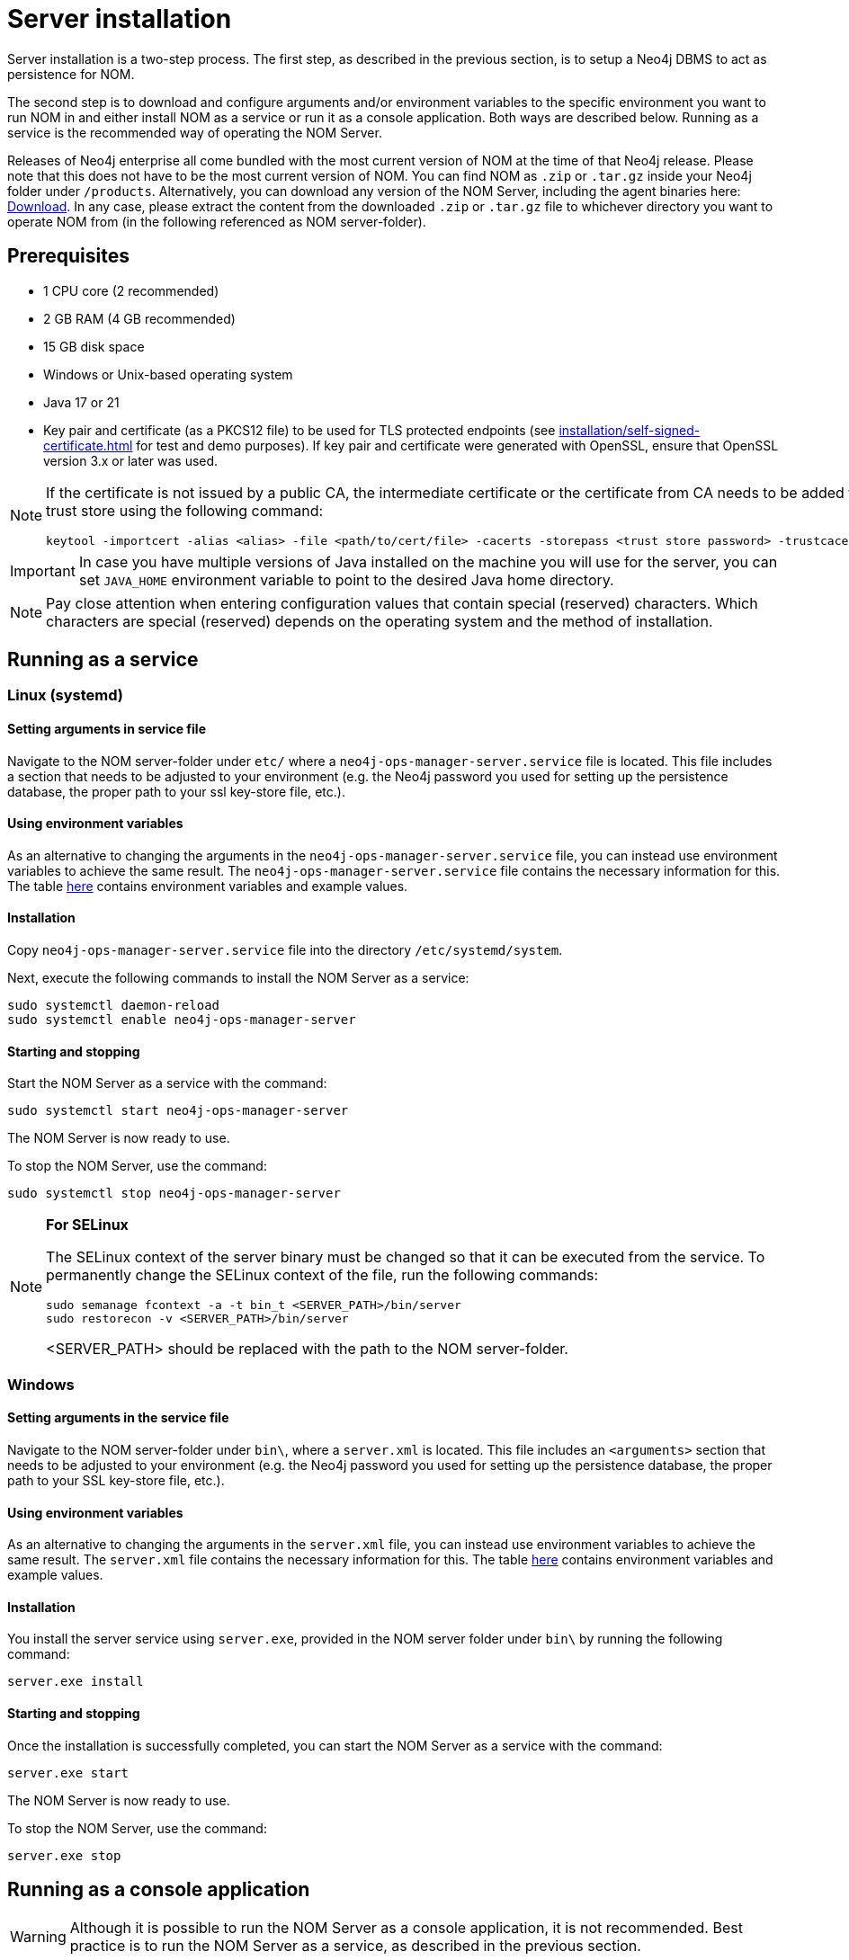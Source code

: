 = Server installation
:description: This section provides details on server installation.

Server installation is a two-step process.
The first step, as described in the previous section, is to setup a Neo4j DBMS to act as persistence for NOM.

The second step is to download and configure arguments and/or environment variables to the specific environment you want to run NOM in and either install NOM as a service or run it as a console application.
Both ways are described below.
Running as a service is the recommended way of operating the NOM Server.

Releases of Neo4j enterprise all come bundled with the most current version of NOM at the time of that Neo4j release.
Please note that this does not have to be the most current version of NOM.
You can find NOM as `.zip` or `.tar.gz` inside your Neo4j folder under `/products`.
Alternatively, you can download any version of the NOM Server, including the agent binaries here: https://neo4j.com/deployment-center/?ops-manager[Download].
In any case, please extract the content from the downloaded `.zip` or `.tar.gz` file to whichever directory you want to operate NOM from
(in the following referenced as NOM server-folder).

== Prerequisites

* 1 CPU core (2 recommended)
* 2 GB RAM (4 GB recommended)
* 15 GB disk space
* Windows or Unix-based operating system
* Java 17 or 21
* Key pair and certificate (as a PKCS12 file) to be used for TLS protected endpoints (see xref:installation/self-signed-certificate.adoc[] for test and demo purposes).
If key pair and certificate were generated with OpenSSL, ensure that OpenSSL version 3.x or later was used.

[NOTE]
====
If the certificate is not issued by a public CA, the intermediate certificate or the certificate from CA needs to be added to Java's trust store using the following command:
[source, terminal, role=noheader]
----
keytool -importcert -alias <alias> -file <path/to/cert/file> -cacerts -storepass <trust store password> -trustcacerts -noprompt
----
====

[IMPORTANT]
====
In case you have multiple versions of Java installed on the machine you will use for the server, you can set `JAVA_HOME` environment variable to point to the desired Java home directory.
====

[NOTE]
====
Pay close attention when entering configuration values that contain special (reserved) characters.
Which characters are special (reserved) depends on the operating system and the method of installation.
====

[[service]]
== Running as a service

=== Linux (systemd)
==== Setting arguments in service file

Navigate to the NOM server-folder under `etc/` where a `neo4j-ops-manager-server.service` file is located.
This file includes a section that needs to be adjusted to your environment (e.g. the Neo4j password you used for setting up the persistence database, the proper path to your ssl key-store file, etc.).

==== Using environment variables

As an alternative to changing the arguments in the `neo4j-ops-manager-server.service` file, you can instead use environment variables to achieve the same result.
The `neo4j-ops-manager-server.service` file contains the necessary information for this.
The table <<config_ref,here>> contains environment variables and example values.

==== Installation

Copy `neo4j-ops-manager-server.service` file into the directory `/etc/systemd/system`.

Next, execute the following commands to install the NOM Server as a service:

[source, terminal, role=noheader]
----
sudo systemctl daemon-reload
sudo systemctl enable neo4j-ops-manager-server
----

==== Starting and stopping

Start the NOM Server as a service with the command:

[source, terminal, role=noheader]
----
sudo systemctl start neo4j-ops-manager-server
----

The NOM Server is now ready to use.

To stop the NOM Server, use the command:

[source, terminal, role=noheader]
----
sudo systemctl stop neo4j-ops-manager-server
----

[NOTE]
====
*For SELinux*

The SELinux context of the server binary must be changed so that it can be executed from the service.
To permanently change the SELinux context of the file, run the following commands:
[source, terminal, role=noheader]
----
sudo semanage fcontext -a -t bin_t <SERVER_PATH>/bin/server
sudo restorecon -v <SERVER_PATH>/bin/server
----
<SERVER_PATH> should be replaced with the path to the NOM server-folder.

====

=== Windows
==== Setting arguments in the service file

Navigate to the NOM server-folder under `bin\`, where a `server.xml` is located.
This file includes an `<arguments>` section that needs to be adjusted to your environment (e.g. the Neo4j password you used for setting up the persistence database, the proper path to your SSL key-store file, etc.).

==== Using environment variables

As an alternative to changing the arguments in the `server.xml` file, you can instead use environment variables to achieve the same result.
The `server.xml` file contains the necessary information for this.
The table <<config_ref,here>> contains environment variables and example values.

==== Installation

You install the server service using `server.exe`, provided in the NOM server folder under `bin\` by running the following command:

[source, terminal, role=noheader]
----
server.exe install
----

==== Starting and stopping

Once the installation is successfully completed, you can start the NOM Server as a service with the command:

[source, terminal, role=noheader]
----
server.exe start
----

The NOM Server is now ready to use.

To stop the NOM Server, use the command:

[source, terminal, role=noheader]
----
server.exe stop
----

== Running as a console application

[WARNING]
====
Although it is possible to run the NOM Server as a console application, it is not recommended.
Best practice is to run the NOM Server as a service, as described in the previous section.
====

[[unix]]
=== Unix
==== Passing arguments on command line

Navigate to the NOM Server folder and execute the following command:

[source, terminal, role=noheader]
----
java -jar ./lib/server.jar
        --spring.neo4j.uri=neo4j://localhost:7687
        --spring.neo4j.authentication.username=neo4j
        --spring.neo4j.authentication.password=password
        --server.port=8080
        --server.ssl.key-store-type=PKCS12
        --server.ssl.key-store=file:./certificates/server.pfx
        --server.ssl.key-store-password=changeit
        --grpc.server.port=9090
        --grpc.server.security.key-store-type=PKCS12
        --grpc.server.security.key-store=file:./certificates/server.pfx
        --grpc.server.security.key-store-password=changeit
----

Make sure to replace the arguments with values adjusted to your environment (e.g. the Neo4j password you used for setting up the persistence database, the proper path to your ssl key-store file, etc.).

==== Using environment variables

All the arguments from the command in the last section can also be defined as environment variables as described <<config_ref, here>>.

If you set all the arguments to environment variables, you can shorten the server start command to the following (provided that you have navigated to the NOM Server folder):

[source, terminal, role=noheader]
----
java -jar ./lib/server.jar
----

=== Windows
==== Passing arguments on the command line

Navigate to the NOM Server folder and execute the following command:

[source, terminal, role=noheader]
----
java -jar .\lib\server.jar
        --spring.neo4j.uri=neo4j://localhost:7687
        --spring.neo4j.authentication.username=neo4j
        --spring.neo4j.authentication.password=password
        --server.port=8080
        --server.ssl.key-store-type=PKCS12
        --server.ssl.key-store=file:.\certificates\server.pfx
        --server.ssl.key-store-password=changeit
        --grpc.server.port=9090
        --grpc.server.security.key-store-type=PKCS12
        --grpc.server.security.key-store=file:.\certificates\server.pfx
        --grpc.server.security.key-store-password=changeit
----

Make sure to replace the arguments with values adjusted to your environment (e.g. the Neo4j password you used for setting up the persistence database, the proper path to your ssl key-store file, etc.).

==== Using environment variables

All the arguments from the command in the last section can also be defined as environment variables as described <<config_ref, here>>.

If you set all the arguments to environment variables, you can shorten the server start command to the following (provided that you have navigated to the NOM Server folder):

[source, terminal, role=noheader]
----
java -jar .\lib\server.jar
----

[[self-registration-config]]
[NOTE]
====
If the NOM Server is required to support self-registered agents ensure that the configuration property `GRPC_SERVER_SECURITY_TRUST_CERT_COLLECTION` (or `grpc.server.security.trustCertCollection`) is provided to above commands.
It is described in the configuration reference table below.

Read more about agent self-registration xref:../addition/agent-installation/self-registered.adoc#agent_mtls[here].
====

== Running NOM server behind a proxy [[behind_proxy]]

If NOM server is running behind a proxy and is configured to access external web resources, its JVM must be started with appropriate proxy configuration options.
This configuration is also required for the auto-refresh of available Neo4j and NOM versions.

To pass proxy configuration options to the NOM server JVM, the environment variable `JAVA_OPTS` can be used, as shown in the following example:

[source, terminal, role=noheader]
----
JAVA_OPTS=-Dhttp.proxyHost=myproxy.example.com -Dhttp.proxyPort=8080
----

If running NOM server as a service, the environment variable can be set in the service configuration file.

For details about configuring proxy in Java, see link:https://docs.oracle.com/en/java/javase/21/docs/api/java.base/java/net/doc-files/net-properties.html#proxies-heading[Java documentation].

== Server configuration reference [[config_ref]]

[cols="<,<,<, <",options="header"]
|===
| Command line argument
| Environment variable name
| Description
| Example value

| `spring.neo4j.uri`
| `SPRING_NEO4J_URI`
| Neo4j URI for NOM persistence DBMS
| neo4j://localhost:7687

|`spring.neo4j.authentication.username`
| `SPRING_NEO4J_AUTHENTICATION_USERNAME`
| Neo4j user name for NOM persistence DBMS
| neo4j

|`spring.neo4j.authentication.password`
| `SPRING_NEO4J_AUTHENTICATION_PASSWORD`
| Neo4j password for NOM persistence DBMS
| password

|`server.port`
| `SERVER_PORT`
| The port that the server will listen on for HTTP traffic
| 8080

| `server.ssl.key-store-type`
| `SERVER_SSL_KEY_STORE_TYPE`
| Type of key store used for HTTP traffic
| PKCS12

| `server.ssl.key-store`
| `SERVER_SSL_KEY_STORE`
|  Location of key store used for HTTP traffic
| `file:./../certificates/server.pfx`

| `server.ssl.key-store-password`
| `SERVER_SSL_KEY_STORE_PASSWORD`
|  Password of key store used for HTTP traffic
| changeit

| `grpc.server.port`
| `GRPC_SERVER_PORT`
| The port that the server will listen on for GRPC traffic
| 9090

| `grpc.server.security.key-store-type`
| `GRPC_SERVER_SECURITY_KEY_STORE_TYPE`
| Type of key store used for GRPC traffic
| PKCS12

| `grpc.server.security.key-store`
| `GRPC_SERVER_SECURITY_KEY_STORE`
| Location of key store used for GRPC traffic
| `file:./../certificates/server.pfx`

| `grpc.server.security.key-store-password`
| `GRPC_SERVER_SECURITY_KEY_STORE_PASSWORD`
|  Password of key store used for GRPC traffic
| changeit

| `jwt.secret`
| `JWT_SECRET`
| Random string used for JWT signing (optional)
| please-set-a-random-secret-string-here-for-jwt-signing

| `optout.crash-analytics`
| `OPTOUT_CRASH_ANALYTICS`
| Set to true to opt out of product analytics being sent to Neo4j (optional)
| false

| `optout.product-analytics`
| `OPTOUT_PRODUCT_ANALYTICS`
| Set to true to opt out of crash analytics being sent to Neo4j (optional)
| false

| `optout.version-check`
| `OPTOUT_VERSION_CHECK`
| Set to true to opt out of automatic fetching of version information for NOM and Neo4j (optional)

| `grpc.server.security.trustCertCollection`
| `GRPC_SERVER_SECURITY_TRUST_CERT_COLLECTION`
| File containing list of PEM encoded agent certificates. Required for agent self-registration. (optional)
| `file:/path/to/agent-certs.pem`

| `logging.file.name`
| `LOGGING_FILE_NAME`
| If set, logs of NOM server will be written to the file designated by this location. If not set, logs will be written to STDOUT. (optional)
| `/var/log/nom-server.log`

| `logging.level.root`
| `LOGGING_LEVEL_ROOT`
| Root log level. Default is `warn`. (optional)
| `error`, `warn`, `info`, `debug` or `trace`

| `logging.level.com.neo4j`
| `LOGGING_LEVEL_COM_NEO4J`
| Log level of the `com.neo4j` logger (its output corresponds to what NOM server itself logs). Default: `info`. (optional)
| `error`, `warn`, `info`, `debug` or `trace`
|===

== Accessing Ops Manager

For details on how to access Ops Manager after installation as described in the sections above, please see xref:../home-page/index.adoc[Home page].
